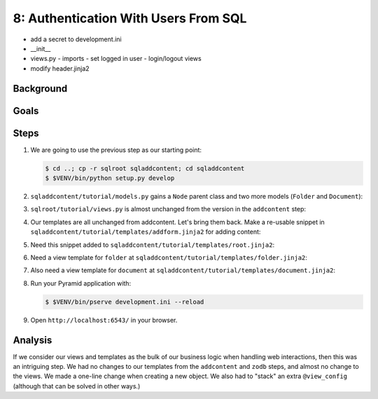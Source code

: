 =====================================
8: Authentication With Users From SQL
=====================================

- add a secret to development.ini
- __init__
- views.py
  - imports
  - set logged in user
  - login/logout views
- modify header.jinja2

Background
==========


Goals
=====



Steps
=====

#. We are going to use the previous step as our starting point:

   .. code-block:: bash

    $ cd ..; cp -r sqlroot sqladdcontent; cd sqladdcontent
    $ $VENV/bin/python setup.py develop


#. ``sqladdcontent/tutorial/models.py`` gains a ``Node`` parent class
   and two more models (``Folder`` and ``Document``):

   .. literalinclude:: sqladdcontent/tutorial/models.py
      :linenos:

#. ``sqlroot/tutorial/views.py`` is almost unchanged from the
   version in the ``addcontent`` step:

   .. literalinclude:: sqlroot/tutorial/initialize_db.py
      :linenos:

#. Our templates are all unchanged from addcontent. Let's bring them
   back. Make a re-usable snippet in
   ``sqladdcontent/tutorial/templates/addform.jinja2`` for adding content:

   .. literalinclude:: sqladdcontent/tutorial/templates/addform.jinja2
      :language: html
      :linenos:

#. Need this snippet added to
   ``sqladdcontent/tutorial/templates/root.jinja2``:

   .. literalinclude:: sqladdcontent/tutorial/templates/root.jinja2
      :language: html
      :linenos:

#. Need a view template for ``folder`` at
   ``sqladdcontent/tutorial/templates/folder.jinja2``:

   .. literalinclude:: sqladdcontent/tutorial/templates/folder.jinja2
      :language: html
      :linenos:

#. Also need a view template for ``document`` at
   ``sqladdcontent/tutorial/templates/document.jinja2``:

   .. literalinclude:: sqladdcontent/tutorial/templates/document.jinja2
      :language: html
      :linenos:


#. Run your Pyramid application with:

   .. code-block:: bash

    $ $VENV/bin/pserve development.ini --reload

#. Open ``http://localhost:6543/`` in your browser.

Analysis
========

If we consider our views and templates as the bulk of our business
logic when handling web interactions, then this was an intriguing step.
We had no changes to our templates from the ``addcontent`` and
``zodb`` steps, and almost no change to the views. We made a one-line
change when creating a new object. We also had to "stack" an extra
``@view_config`` (although that can be solved in other ways.)
